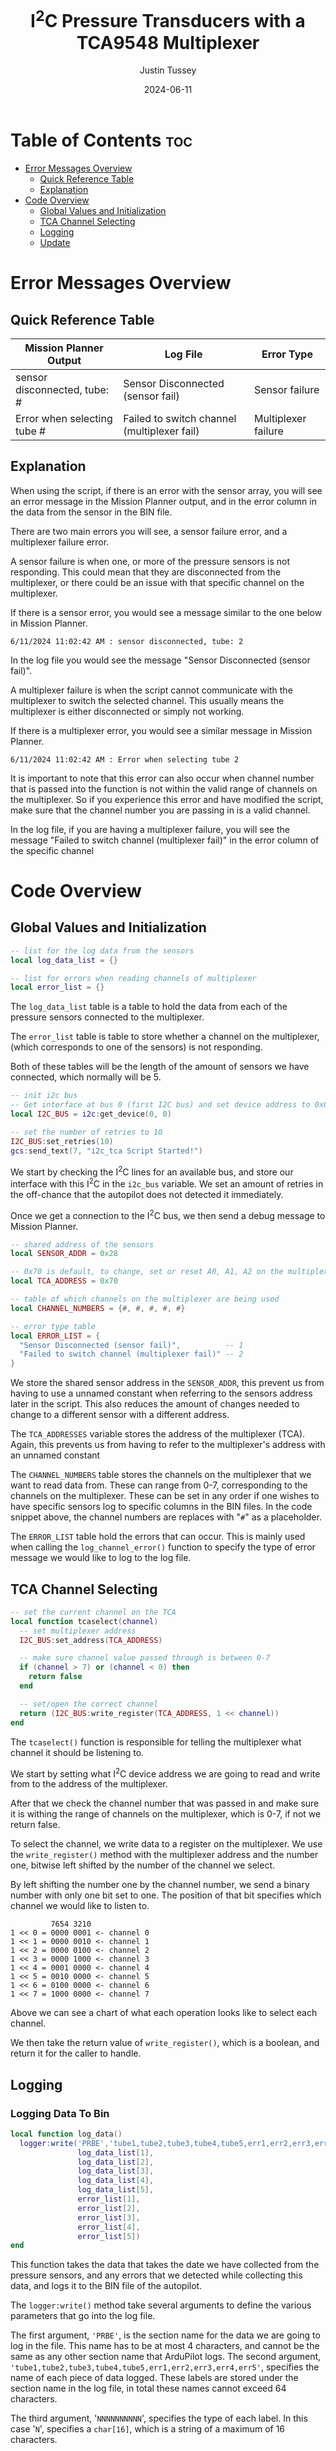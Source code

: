 #+title:  I^{2}C  Pressure Transducers with a TCA9548 Multiplexer
#+author: Justin Tussey
#+date: 2024-06-11
#+options: toc:2

#+begin_comment
pandoc UAVLAB-i2c-tca-documentation.org -o UAVLAB-i2c-tca-documentation.pdf --template eisvogel --listings

Using modified eisvogel latex template to have underlined linked
https://github.com/jlacko/pandoc-latex-template <- the one I'm using
https://github.com/Wandmalfarbe/pandoc-latex-template <- main link
#+end_comment

* Table of Contents :toc:
- [[#error-messages-overview][Error Messages Overview]]
  - [[#quick-reference-table][Quick Reference Table]]
  - [[#explanation][Explanation]]
- [[#code-overview][Code Overview]]
  - [[#global-values-and-initialization][Global Values and Initialization]]
  - [[#tca-channel-selecting][TCA Channel Selecting]]
  - [[#logging][Logging]]
  - [[#update][Update]]

* Error Messages Overview

** Quick Reference Table
| Mission Planner Output       | Log File                                    | Error Type          |
|------------------------------+---------------------------------------------+---------------------|
| sensor disconnected, tube: # | Sensor Disconnected (sensor fail)           | Sensor failure      |
| Error when selecting tube #  | Failed to switch channel (multiplexer fail) | Multiplexer failure |

** Explanation
When using the script, if there is an error with the sensor array, you will see
an error message in the Mission Planner output, and in the error column in the
data from the sensor in the BIN file.

There are two main errors you will see, a sensor failure error, and a
multiplexer failure error.

A sensor failure is when one, or more of the pressure sensors is not responding.
This could mean that they are disconnected from the multiplexer, or there could
be an issue with that specific channel on the multiplexer.

If there is a sensor error, you would see a message similar to the one below
in Mission Planner.

#+begin_example
6/11/2024 11:02:42 AM : sensor disconnected, tube: 2
#+end_example

In the log file you would see the message "Sensor Disconnected (sensor fail)".

A multiplexer failure is when the script cannot communicate with the multiplexer
to switch the selected channel. This usually means the multiplexer is either
disconnected or simply not working.

If there is a multiplexer error, you would see a similar message in Mission
Planner.

#+begin_example
6/11/2024 11:02:42 AM : Error when selecting tube 2
#+end_example

It is important to note that this error can also occur when channel number that
is passed into the function is not within the valid range of channels on the
multiplexer. So if you experience this error and have modified the script, make
sure that the channel number you are passing in is a valid channel.

In the log file, if you are having a multiplexer failure, you will see the
message "Failed to switch channel (multiplexer fail)" in the error column of the
specific channel

* Code Overview
** Global Values and Initialization
#+begin_src lua
-- list for the log data from the sensors
local log_data_list = {}

-- list for errors when reading channels of multiplexer
local error_list = {}
#+end_src

The ~log_data_list~ table is a table to hold the data from each of the pressure
sensors connected to the multiplexer.

The ~error_list~ table is table to store whether a channel on the multiplexer,
(which corresponds to one of the sensors) is not responding.

Both of these tables will be the length of the amount of sensors we have
connected, which normally will be 5.

#+begin_src lua
-- init i2c bus
-- Get interface at bus 0 (first I2C bus) and set device address to 0x0
local I2C_BUS = i2c:get_device(0, 0)

-- set the number of retries to 10
I2C_BUS:set_retries(10)
gcs:send_text(7, "i2c_tca Script Started!")
#+end_src

We start by checking the I^{2}C lines for an available bus, and store our
interface with this I^{2}C in the ~i2c_bus~ variable. We set an amount of
retries in the off-chance that the autopilot does not detected it immediately.

Once we get a connection to the I^{2}C bus, we then send a debug message to
Mission Planner.

#+begin_src lua
-- shared address of the sensors
local SENSOR_ADDR = 0x28

-- 0x70 is default, to change, set or reset A0, A1, A2 on the multiplexer
local TCA_ADDRESS = 0x70

-- table of which channels on the multiplexer are being used
local CHANNEL_NUMBERS = {#, #, #, #, #}

-- error type table
local ERROR_LIST = {
  "Sensor Disconnected (sensor fail)",          -- 1
  "Failed to switch channel (multiplexer fail)" -- 2
}
#+end_src

We store the shared sensor address in the ~SENSOR_ADDR~, this prevent us from
having to use a unnamed constant when referring to the sensors address later in
the script. This also reduces the amount of changes needed to change to a
different sensor with a different address.

The ~TCA_ADDRESSES~ variable stores the address of the multiplexer (TCA). Again,
this prevents us from having to refer to the multiplexer's address with an
unnamed constant

The ~CHANNEL_NUMBERS~ table stores the channels on the multiplexer that we want
to read data from. These can range from 0-7, corresponding to the channels on
the multiplexer. These can be set in any order if one wishes to have specific
sensors log to specific columns in the BIN files. In the code snippet above, the
channel numbers are replaces with "=#=" as a placeholder.

The ~ERROR_LIST~ table hold the errors that can occur. This is mainly used when
calling the ~log_channel_error()~ function to specify the type of error message
we would like to log to the log file.


** TCA Channel Selecting
#+begin_src lua
-- set the current channel on the TCA
local function tcaselect(channel)
  -- set multiplexer address
  I2C_BUS:set_address(TCA_ADDRESS)

  -- make sure channel value passed through is between 0-7
  if (channel > 7) or (channel < 0) then
    return false
  end

  -- set/open the correct channel
  return (I2C_BUS:write_register(TCA_ADDRESS, 1 << channel))
end
#+end_src

The ~tcaselect()~ function is responsible for telling the multiplexer what
channel it should be listening to.

We start by setting what I^{2}C device address we are going to read and write
from to the address of the multiplexer.

After that we check the channel number that was passed in and make sure it is
withing the range of channels on the multiplexer, which is 0-7, if not we return
false.

To select the channel, we write data to a register on the multiplexer. We use
the ~write_register()~ method with the multiplexer address and the number one,
bitwise left shifted by the number of the channel we select.

By left shifting the number one by the channel number, we send a binary number
with only one bit set to one. The position of that bit specifies which channel
we would like to listen to.


#+begin_example
         7654 3210
1 << 0 = 0000 0001 <- channel 0
1 << 1 = 0000 0010 <- channel 1
1 << 2 = 0000 0100 <- channel 2
1 << 3 = 0000 1000 <- channel 3
1 << 4 = 0001 0000 <- channel 4
1 << 5 = 0010 0000 <- channel 5
1 << 6 = 0100 0000 <- channel 6
1 << 7 = 1000 0000 <- channel 7
#+end_example

Above we can see a chart of what each operation looks like to select each channel.

We then take the return value of ~write_register()~, which is a boolean, and return
it for the caller to handle.

** Logging
*** Logging Data To Bin
#+begin_src lua
local function log_data()
  logger:write('PRBE','tube1,tube2,tube3,tube4,tube5,err1,err2,err3,err4,err5','NNNNNNNNNN',
               log_data_list[1],
               log_data_list[2],
               log_data_list[3],
               log_data_list[4],
               log_data_list[5],
               error_list[1],
               error_list[2],
               error_list[3],
               error_list[4],
               error_list[5])
end
#+end_src

This function takes the data that takes the date we have collected from the
pressure sensors, and any errors that we detected while collecting this data,
and logs it to the BIN file of the autopilot.

The ~logger:write()~ method take several arguments to define the various
parameters that go into the log file.

The first argument, ~'PRBE'~, is the section name for the data we are going to
log in the file. This name has to be at most 4 characters, and cannot be the
same as any other section name that ArduPilot logs. The second argument,
~'tube1,tube2,tube3,tube4,tube5,err1,err2,err3,err4,err5'~, specifies the name
of each piece of data logged.  These labels are stored under the section name in
the log file, in total these names cannot exceed 64 characters.

The third argument, '=NNNNNNNNNN=', specifies the type of each label. In this
case '=N=', specifies a =char[16]=, which is a string of a maximum of 16
characters.

Once we specify the parameters for the data that is going to be logged, we then
pass in the data we would like to log in the file. In this case, we use the 5
elements in the ~log_data_list~ table for the channel data, and the 5 elements
in ~error_list~ for the errors for each channel. The pressure data is the data
that is reported from the sensor, and is normalized to [-2, 2] in H_{2}O. The
errors simply log "=NORMAL=" or "=ERROR=" depending on the state of the channel
at the time the data is recording.

*** Logging Errors
#+begin_src lua
-- write an error to the channel that is experience an error
local function log_channel_error(channel_index, error_type)
  log_data_list[channel_index] = "0"
  error_list[channel_index] = error_type
end
#+end_src

This function logs an error for the channel index that is specified. It simply
sets the data value to zero and places the ~error_type~ string, which should be
from the ~ERROR_LIST~ table into the error list to be logged.

This function is called whenever there is an issue with specific channel on the
multiplexer, primarily if there is a connection issue where no data is read from
the sensor.

** Update
#+begin_src lua
function update()
  for key, value in pairs(CHANNEL_NUMBERS) do

    -- select channel i on TCA
    if not (tcaselect(value)) then
      gcs:send_text(0, "Error when selecting tube " .. tostring(key))
      log_channel_error(key)
    else
#+end_src

For the main loop in the script, we start by iterating through the list of
channels in ~CHANNEL_NUMBERS~. We tell the TCA to switch to channel =i= with the
~tcaselect()~ function. If ~tcaselect()~ returns false meaning we called a
channel that does not exist on the multiplexer, or that we failed to switch the
channel on the multiplexer, we then send an error message to the Mission Planner
output, specifying which channel is invalid, and call the ~log_channel_error()~
function. We then skip the rest of the loop and start on the next iteration

#+begin_src lua
      -- open the address of the sensor
      I2C_BUS:set_address(SENSOR_ADDR)

      -- read_registers(begin at register, number of bytes to read)
      local returnTable = I2C_BUS:read_registers(0, 2)

      -- if there is no i2c device connected (or no data is read in general) log it as an error
      if (returnTable == nil) then
        gcs:send_text(0, "sensor disconnected, " .. " tube: " .. tostring(key))
        log_channel_error(key)
#+end_src

If we successfully switch the channel on the multiplexer, we can continue to
read data from the sensors. We set the sensor address we are going to read from,
since ~tcaselect()~ sets that to the TCA's address to select the channel.

We then read two bytes from the I^{2}C bus with the ~read_registers()~ method.

The two arguments in ~read_registers()~ define the offset (in our case =0=), and
how many bytes we would like to read (which is =2= in our case).

~read_registers()~ returns a table with the bytes we read from the I^{2}C bus.
We store this table in the ~returnTable~ variable.

We first check if ~returnTable~ is empty or ~nil~, if it is empty, this means
that ~read_registers()~ did not receive any data from the I^{2}C bus. This is
most likely caused by the sensor on that channel being disconnected, or the data
and clock lines of the I^{2}C bus are experiencing a lot of noise.

If this is the case, we send an error message to Mission Planner saying that the
sensor on channel =i= is disconnected. We then log an error and skip the rest of
the loop and start on the next iteration.

#+begin_src lua
      else
        -- format data to remove first 2 bits
        local msg = (returnTable[1] << 8 | returnTable[2]) & 0x3FFF

        -- normalize data to [-2 2] in inH2O and make the datatype string
        -- math is ((range*data)/max(data) - 2)
        local normalized_data = tostring((4.0 * msg) / 0x3FFF - 2)
        -- add the data to the list
        log_data_list[key] = normalized_data
        error_list[key] = "NORMAL"
      end
    end
  end
#+end_src

If we get data from the I^{2}C bus, we then can process it. In the table below
we can see that the pressure data is stored in bits 29-16. Since this is 14 bits
in total, we need to read two bytes from the bus, which is 16 bits.

#+caption: Diagram of the data sent by the pressure sensors
#+name: I^{2}C Messge Data Diagram
[[file:images/i2c/i2c-pressure-sensor-data.png]]

After we get the two bytes from the bus, we need to take the bytes in
~returnTable~ and reconstruct the whole number from them. We do this by
performing a bitwise left-shift 8 times. Doing this gives us room to place the
second byte of the data at the end by performing an OR operation. Below is an
example of what is happening. (Note this data is random and not representative
of what data is sent by the sensors)

#+begin_example
1110 1101 << 8 = 1110 1101 0000 0000
1110 1101 0000 0000 | 0011 0110 = 1110 1101 0011 0110
#+end_example

The above operations essentially take the two bytes stored and place them in the
correct order into a singular number.

Since we do not need the first two bits of the data from the I^{2}C bus we can
perform a bitwise operation on the data. In our case we will AND the data with
the hexadecimal value =0x3FFF=.

For example, we have the below data (note this data is random and not
representative of what data is sent by the sensors).

#+begin_example
1110 1101 0011 0110
#+end_example

Since we want to remove the first two bits of the data, we will AND it with
=0x3FFF=, which is represented in binary below.

#+begin_example
0011 1111 1111 1111
#+end_example

Once we perform the AND operation with =0x3FFF=, as can be seen below, we
preserve the pressure data but remove the unnecessary data that we do not want
to interpret.

#+begin_example
  1110 1101 0011 0110
& 0011 1111 1111 1111
---------------------
= 0010 1101 0011 0110
#+end_example

Once we have formatted our data, we can now normalize the data. According to the
sensors data sheet, the range of the sensors is [-2, 2] in H_{2}O.

The formula for this normalization can be seen below

$$ \frac{range \cdot data}{\max(data) - 2} $$

In our case the maximum of our data is =0x3FFF=, which is a number where all 14
bits are set to one.

After we have normalized our data we then convert it to a string to be
stored in our ~log_data_list~ table. Here since we have not hit any errors
up until this point, we will also set the error for channel =i= to "=NORMAL=",
since there are no errors to log


Once we have gone through each channel and logged their data (or their errors if
they have any), we get out of the for loop and get to the following code
snippet.

#+begin_src lua
  log_data()

  -- send_text(priority level (7 is Debug), text is formed dynamically from the function)
  gcs:send_text(7, form_message())

  -- reset everything for the next loop
  I2C_BUS:set_address(0x00)
  log_data_list = {}
  error_list = {}
  return update, 50 -- reschedules the loop every 50ms (20hz)
end
#+end_src

First we call the ~log_data()~ function, which takes the data we have placed
into the ~log_data_list~ and ~error_list~ tables and logs their data to the BIN
file.

Then we can send the data we have collected to the Mission Planner output. This
is optional but is helpful to verify the sensors are sending logical data. The
message that we send to Mission Planner comes from the ~form_message()~ function.

#+begin_src lua
-- dynamically create the message that gets reported to mission planner
-- prevents us from having to manually change the message form every time we add
-- or remove sensors or decide to change the format of the message
local function form_message()
  local message = ""
  for key, value in pairs(CHANNEL_NUMBERS) do
    message = message .. string.format(key) .. string.format(": %.2f ", log_data_list[key])
  end
  return message
end
#+end_src

Here we


Then we can send the data we have collected to the Mission Planner output. This
is optional but is helpful to verify the sensors are sending logical data. The
above message assumes that there are 5 sensors connected, but this can be
modified for other configurations.

We then set the address of the I^{2}C device we are reading to zero to prepare
for the next iteration of the ~update()~ function. We then return the function,
and schedule the ~update()~ function to run again in 50 milliseconds.

#  LocalWords:  bitwise
